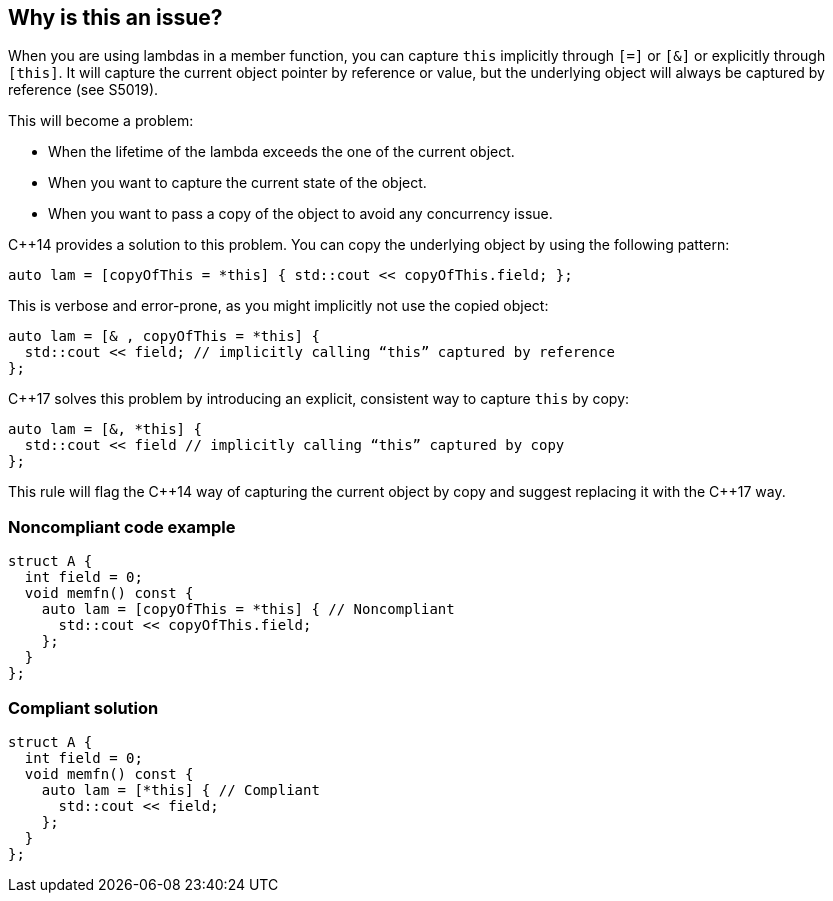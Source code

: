 == Why is this an issue?

When you are using lambdas in a member function, you can capture ``++this++`` implicitly through ``++[=]++`` or ``++[&]++`` or explicitly through ``++[this]++``. It will capture the current object pointer by reference or value, but the underlying object will always be captured by reference (see S5019).


This will become a problem:

* When the lifetime of the lambda exceeds the one of the current object.
* When you want to capture the current state of the object.
* When you want to pass a copy of the object to avoid any concurrency issue.

{cpp}14 provides a solution to this problem. You can copy the underlying object by using the following pattern:

[source,cpp]
----
auto lam = [copyOfThis = *this] { std::cout << copyOfThis.field; };
----

This is verbose and error-prone, as you might implicitly not use the copied object:

[source,cpp]
----
auto lam = [& , copyOfThis = *this] {
  std::cout << field; // implicitly calling “this” captured by reference
};
----

{cpp}17 solves this problem by introducing an explicit, consistent way to capture ``++this++`` by copy:

[source,cpp]
----
auto lam = [&, *this] {
  std::cout << field // implicitly calling “this” captured by copy
};
----

This rule will flag the {cpp}14 way of capturing the current object by copy and suggest replacing it with the {cpp}17 way.


=== Noncompliant code example

[source,cpp,diff-id=1,diff-type=noncompliant]
----
struct A {
  int field = 0;
  void memfn() const {
    auto lam = [copyOfThis = *this] { // Noncompliant
      std::cout << copyOfThis.field;
    };
  }
};
----


=== Compliant solution

[source,cpp,diff-id=1,diff-type=compliant]
----
struct A {
  int field = 0;
  void memfn() const {
    auto lam = [*this] { // Compliant
      std::cout << field;
    };
  }
};
----


